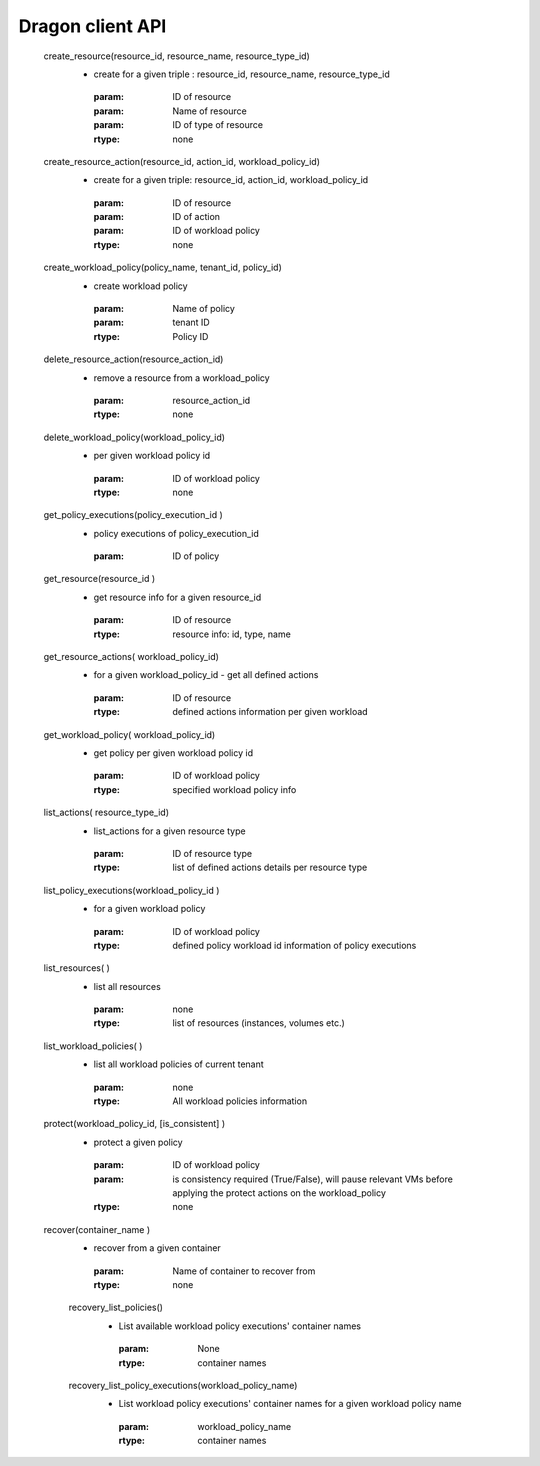 
Dragon client API
---------

     create_resource(resource_id,  resource_name, resource_type_id)
        - create for a given  triple : resource_id,  resource_name, resource_type_id
        
         :param:  ID of resource
         :param:  Name of resource
         :param:  ID of type of resource
         :rtype: none


     create_resource_action(resource_id,  action_id, workload_policy_id)
        - create for a given  triple: resource_id,  action_id, workload_policy_id
        
         :param:  ID of resource
         :param:  ID of action
         :param:  ID of workload policy
         :rtype: none

     create_workload_policy(policy_name, tenant_id, policy_id)
        - create workload policy
        
         :param:  Name of policy
         :param:  tenant ID
         :rtype:  Policy ID

     delete_resource_action(resource_action_id)
        -  remove a resource from a workload_policy  

          :param: resource_action_id
          :rtype: none

     delete_workload_policy(workload_policy_id)
        - per given workload policy id
        
         :param:  ID of workload policy
         :rtype: none

     get_policy_executions(policy_execution_id )
        -   policy executions of  policy_execution_id
        
         :param:  ID of policy

     get_resource(resource_id )
        - get  resource info for a given resource_id
        
         :param:  ID of resource
         :rtype: resource info: id, type, name

     get_resource_actions( workload_policy_id)
        -  for a given workload_policy_id - get all defined actions
        
         :param:  ID of resource
         :rtype: defined actions information per given workload

     get_workload_policy( workload_policy_id)
        - get policy per given workload policy id
        
         :param:  ID of workload policy
         :rtype:   specified workload policy info

     list_actions( resource_type_id)
        - list_actions for  a given resource type
        
         :param:  ID of resource type
         :rtype:  list of defined actions details  per resource type

     list_policy_executions(workload_policy_id )
        -  for a given workload policy
        
         :param:  ID of workload policy
         :rtype: defined policy workload id information of policy executions

     list_resources( )
        - list all resources
        
         :param: none
         :rtype:  list of resources  (instances, volumes etc.)

     list_workload_policies( )
        - list all workload  policies of current tenant
        
         :param:  none
         :rtype:  All workload policies information

     protect(workload_policy_id, [is_consistent] )
        -  protect a given policy
        
         :param: ID of workload policy
         :param: is consistency required (True/False), will pause relevant VMs
         		 before applying the protect actions on the workload_policy
         :rtype: none

     recover(container_name )
        - recover from a given container
        
         :param: Name of container to recover from
         :rtype: none

	recovery_list_policies()
		- List available workload policy executions' container names

		 :param: None
		 :rtype: container names

	recovery_list_policy_executions(workload_policy_name)
		- List workload policy executions' container names for a given workload policy name

		 :param: workload_policy_name
		 :rtype: container names
